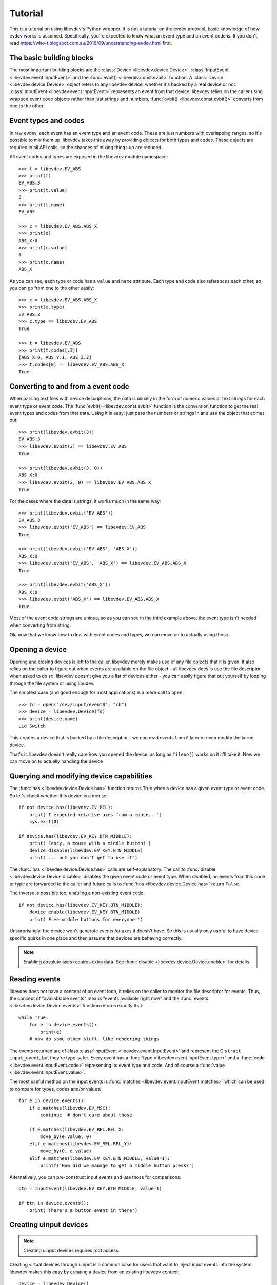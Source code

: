 Tutorial
========

This is a tutorial on using libevdev's Python wrapper. It is not a tutorial
on the evdev protocol, basic knowledge of how evdev works is assumed.
Specifically, you're expected to know what an event type and an event code
is. If you don't, read https://who-t.blogspot.com.au/2016/09/understanding-evdev.html first.

The basic building blocks
-------------------------

The most important building blocks are the :class:`Device <libevdev.device.Device>`,
:class:`InputEvent <libevdev.event.InputEvent>` and the :func:`evbit()
<libevdev.const.evbit>` function.  A :class:`Device
<libevdev.device.Device>` object refers to any libevdev device, whether
it's backed by a real device or not. :class:`InputEvent
<libevdev.event.InputEvent>` represents an event from that device. libevdev
relies on the caller using wrapped event code objects rather than just
strings and numbers, :func:`evbit() <libevdev.const.evbit()>` converts from
one to the other.

Event types and codes 
---------------------

In raw evdev, each event has an event type and an event code. These are just
numbers with overlapping ranges, so it's possible to mix them up. libevdev
takes this away by providing objects for both types and codes. These
objects are required in all API calls, so the chances of mixing things up
are reduced.

All event codes and types are exposed in the libevdev module namespace::

        >>> t = libevdev.EV_ABS
        >>> print(t)
        EV_ABS:3
        >>> print(t.value)
        3
        >>> print(t.name)
        EV_ABS

        >>> c = libevdev.EV_ABS.ABS_X
        >>> print(c)
        ABS_X:0
        >>> print(c.value)
        0
        >>> print(c.name)
        ABS_X

As you can see, each type or code has a ``value`` and ``name`` attribute.
Each type and code also references each other, so you can go from one to the
other easily::

        >>> c = libevdev.EV_ABS.ABS_X
        >>> print(c.type)
        EV_ABS:3
        >>> c.type == libevdev.EV_ABS
        True

        >>> t = libevdev.EV_ABS
        >>> print(t.codes[:3])
        [ABS_X:0, ABS_Y:1, ABS_Z:2]
        >>> t.codes[0] == libevdev.EV_ABS.ABS_X
        True

Converting to and from a event code
-----------------------------------

When parsing text files with device descriptions, the data is usually in the
form of numeric values or text strings for each event type or event code.
The :func:`evbit() <libevdev.const.evbit>` function is the conversion
function to get the real event types and codes from that data.
Using it is easy: just pass the numbers or strings in and use the object
that comes out::

        >>> print(libevdev.evbit(3))
        EV_ABS:3
        >>> libevdev.evbit(3) == libevdev.EV_ABS
        True

        >>> print(libevdev.evbit(3, 0))
        ABS_X:0
        >>> libevdev.evbit(3, 0) == libevdev.EV_ABS.ABS_X
        True

For the cases where the data is strings, it works much in the same way::

        >>> print(libevdev.evbit('EV_ABS'))
        EV_ABS:3
        >>> libevdev.evbit('EV_ABS') == libevdev.EV_ABS
        True

        >>> print(libevdev.evbit('EV_ABS', 'ABS_X'))
        ABS_X:0
        >>> libevdev.evbit('EV_ABS', 'ABS_X') == libevdev.EV_ABS.ABS_X
        True

        >>> print(libevdev.evbit('ABS_X'))
        ABS_X:0
        >>> libevdev.evbit('ABS_X') == libevdev.EV_ABS.ABS_X
        True

Most of the event code strings are unique, so as you can see in the third
example above, the event type isn't needed when converting from string.

Ok, now that we know how to deal with event codes and types, we can move on
to actually using those.

Opening a device
----------------

Opening and closing devices is left to the caller. libevdev merely makes use
of any file objects that it is given. It also relies on the caller to figure
out when events are available on the file object - all libevdev does is use
the file descriptor when asked to do so. libevdev doesn't give you a list of
devices either - you can easily figure that out yourself by looping through
the file system or using libudev.

The simplest case (and good enough for most applications) is a mere call to
``open``::

        >>> fd = open("/dev/input/event0", "rb")
        >>> device = libevdev.Device(fd)
        >>> print(device.name)
        Lid Switch

This creates a device that is backed by a file descriptior - we can read
events from it later or even modify the kernel device.

That's it. libevdev doesn't really care how you opened the device, as long
as ``fileno()`` works on it it'll take it. Now we can move on to actually
handling the device

Querying and modifying device capabilities
------------------------------------------

The :func:`has <libevdev.device.Device.has>` function returns True when a
device has a given event type or event code. So let's check whether this
device is a mouse::

        if not device.has(libevdev.EV_REL):
            print('I expected relative axes from a mouse...')
            sys.exit(0)

        if device.has(libevdev.EV_KEY.BTN_MIDDLE):
            print('Fancy, a mouse with a middle button!')
            device.disable(libevdev.EV_KEY.BTN_MIDDLE)
            print('... but you don't get to use it')

The :func:`has <libevdev.device.Device.has>` calls are self-explanatory. The
call to :func:`disable <libevdev.device.Device.disable>` disables the
given event code or event type. When disabled, no events from this code or
type are forwarded to the caller and future calls to :func:`has <libevdev.device.Device.has>` 
return ``False``.

The inverse is possible too, enabling a non-existing event code::

        if not device.has(libevdev.EV_KEY.BTN_MIDDLE):
            device.enable(libevdev.EV_KEY.BTN_MIDDLE)
            print('Free middle buttons for everyone!')

Unsurprisingly, the device won't generate events for axes it doesn't have.
So this is usually only useful to have device-specific quirks in one place
and then assume that devices are behaving correctly.

.. note::

        Enabling absolute axes requires extra data. See 
        :func:`disable <libevdev.device.Device.enable>` for details.

Reading events
--------------

libevdev does not have a concept of an event loop, it relies on the caller
to monitor the file descriptor for events. Thus, the concept of
"availablable events" means "events available right now" and the
:func:`events <libevdev.device.Device.events>` function returns exactly
that::

        while True:
            for e in device.events():
                print(e)
            # now do some other stuff, like rendering things

The events returned are of class :class:`InputEvent
<libevdev.event.InputEvent>` and represent the C ``struct input_event``,
but they're type-safer. Every event has a :func:`type
<libevdev.event.InputEvent.type>` and a :func:`code
<libevdev.event.InputEvent.code>` representing its event type and code.
And of course a :func:`value <libevdev.event.InputEvent.value>`.

The most useful method on the input events is :func:`matches
<libevdev.event.InputEvent.matches>` which can be used to compare for
types, codes and/or values::

        for e in device.events():
            if e.matches(libevdev.EV_MSC):
                continue  # don't care about those

            if e.matches(libevdev.EV_REL.REL_X:
                move_by(e.value, 0)
            elif e.matches(libevdev.EV_REL.REL_Y):
                move_by(0, e.value)
            elif e.matches(libevdev.EV_KEY.BTN_MIDDLE, value=1):
                printf('How did we manage to get a middle button press?')

Alternatively, you can pre-construct input events and use those for
comparisons::

        btn = InputEvent(libevdev.EV_KEY.BTN_MIDDLE, value=1)

        if btn in device.events():
            print('There's a button event in there')

Creating uinput devices
-----------------------

.. note::

   Creating uinput devices requires root access.

Creating virtual devices through uinput is a common case for users that want
to inject input events into the system. libevdev makes this easy by creating
a device from an existing libevdev context::

        device = libevdev.Device()
        device.name = 'my fake device'
        device.enable(libevdev.EV_KEY.BTN_LEFT)
        device.enable(libevdev.EV_KEY.BTN_MIDDLE)
        device.enable(libevdev.EV_KEY.BTN_RIGHT)

        uinput = device.create_uinput_device()
        print('device is now at {}'.format(uinput.devnode))

        press = [libevdev.InputEvent(libevdev.EV_KEY.BTN_MIDDLE, value=1)
                 libevdev.InputEvent(libevdev.EV_SYN.SYN_REPORT, value=0)]
        uinput.send_events(press)

        release = [libevdev.InputEvent(libevdev.EV_KEY.BTN_MIDDLE, value=0)
                   libevdev.InputEvent(libevdev.EV_SYN.SYN_REPORT, value=0)]
        uinput.send_events(release)

In the example above, we create an empty uinput device, set a name and
enable a few event codes. Then we create the uinput device and write a
middle click press, followed by a release.

.. warning::

        An event sequence must always be terminated by with a
        ``libevdev.EV_SYN.SYN_REPORT`` event or the kernel may not process
        the events.

That's really it. The uinput device can be created from any context. By
using a real device as source context it's easy to duplicate an existing
device with exactly the same attributes. The resulting uinput device is a
libedev context too, so all the previously mentioned methods work on it - it
just won't ever send events. Usually you'd create a new libevdev context
from the device at the uinput's device node::

        uinput = device.create_uinput_device()
        fd = open(uinput.devnode, 'rb')
        newdev = libevdev.Device(fd)
        ...


Summary
-------

This tutorial provided an overview on how to initialize libevdev and handle
basic properties and events. Full examples for some use-cases are available
on the :doc:`examples` page. The :doc:`API documentation <modules>` explains
all functions available to the caller.
